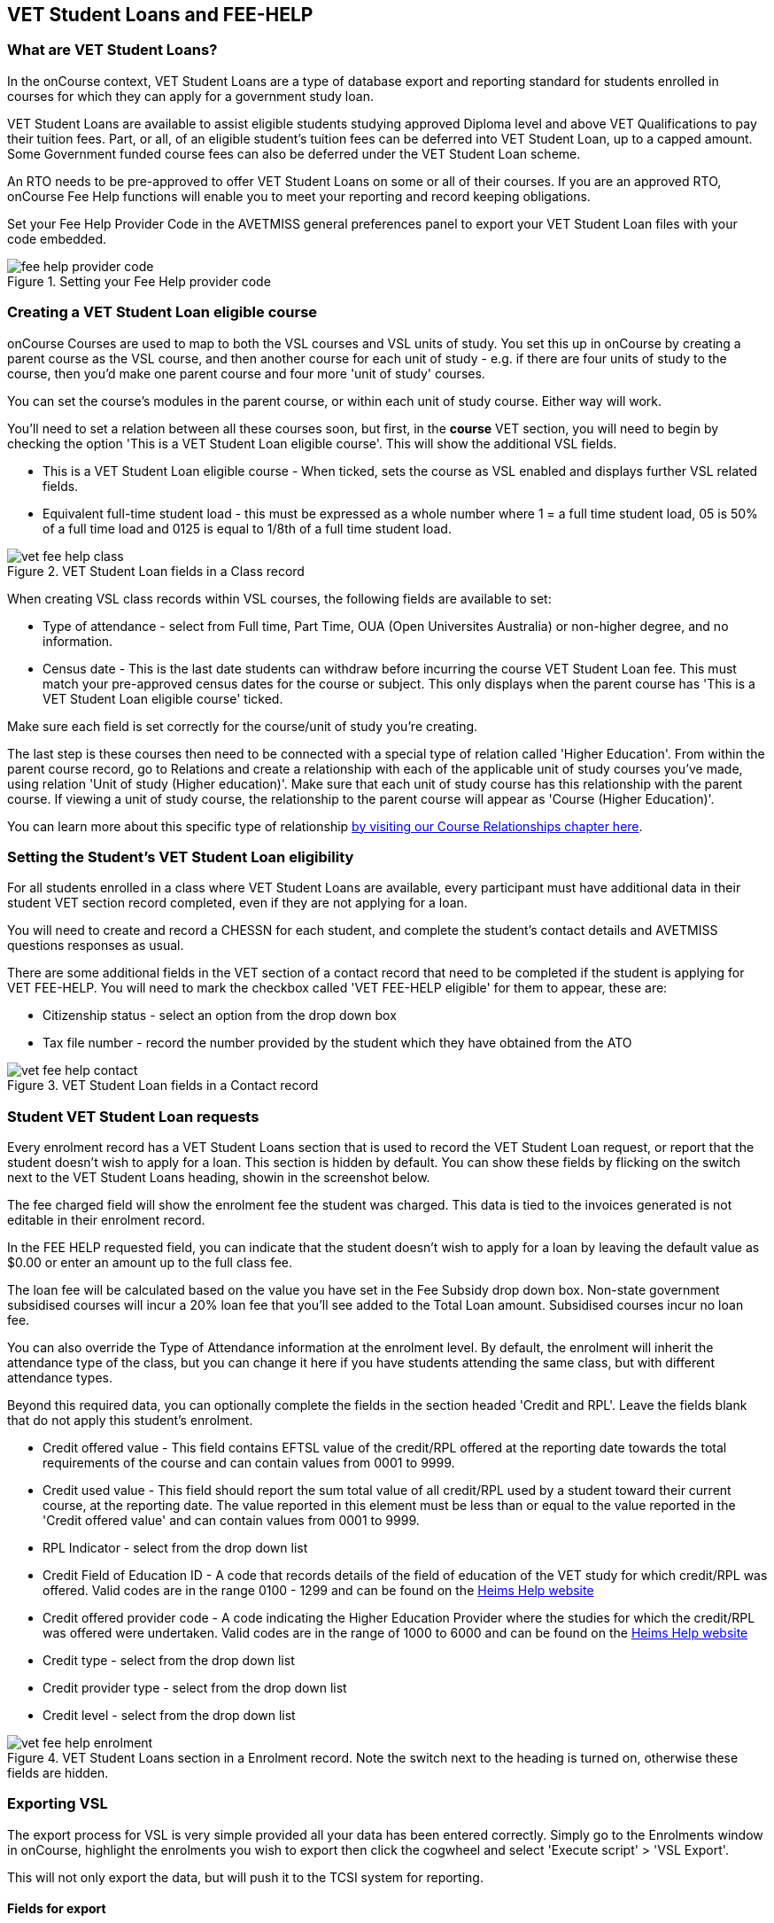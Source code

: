 [[FEEHELP]]
== VET Student Loans and FEE-HELP

[[FEEHELP-whatIs]]
=== What are VET Student Loans?

In the onCourse context, VET Student Loans are a type of database export and reporting standard for students enrolled in courses for which they can apply for a government study loan.

VET Student Loans are available to assist eligible students studying approved Diploma level and above VET Qualifications to pay their tuition fees. Part, or all, of an eligible student's tuition fees can be deferred into VET Student Loan, up to a capped amount. Some Government funded course fees can also be deferred under the VET Student Loan scheme.

An RTO needs to be pre-approved to offer VET Student Loans on some or all of their courses. If you are an approved RTO, onCourse Fee Help functions will enable you to meet your reporting and record keeping obligations.

Set your Fee Help Provider Code in the AVETMISS general preferences panel to export your VET Student Loan files with your code embedded.

image::images/fee_help_provider_code.png[title='Setting your Fee Help provider code']

[[FEEHELP-Creating]]
=== Creating a VET Student Loan eligible course

onCourse Courses are used to map to both the VSL courses and VSL units of study. You set this up in onCourse by creating a parent course as the VSL course, and then another course for each unit of study - e.g. if there are four units of study to the course, then you'd make one parent course and four more 'unit of study' courses.

You can set the course's modules in the parent course, or within each unit of study course. Either way will work.

You'll need to set a relation between all these courses soon, but first, in the *course* VET section, you will need to begin by checking the option 'This is a VET Student Loan eligible course'. This will show the additional VSL fields.

* This is a VET Student Loan eligible course - When ticked, sets the course as VSL enabled and displays further VSL related fields.
* Equivalent full-time student load - this must be expressed as a whole number where 1 = a full time student load, 05 is 50% of a full time load and 0125 is equal to 1/8th of a full time student load.

image::images/vet_fee_help_class.png[title='VET Student Loan fields in a Class record']

When creating VSL class records within VSL courses, the following fields are available to set:

* Type of attendance - select from Full time, Part Time, OUA (Open Universites Australia) or non-higher degree, and no information.
* Census date - This is the last date students can withdraw before incurring the course VET Student Loan fee. This must match your pre-approved census dates for the course or subject. This only displays when the parent course has 'This is a VET Student Loan eligible course' ticked.

Make sure each field is set correctly for the course/unit of study you're creating.

The last step is these courses then need to be connected with a special type of relation called 'Higher Education'. From within the parent course record, go to Relations and create a relationship with each of the applicable unit of study courses you've made, using relation 'Unit of study (Higher education)'. Make sure that each unit of study course has this relationship with the parent course. If viewing a unit of study course, the relationship to the parent course will appear as 'Course (Higher Education)'.

You can learn more about this specific type of relationship <<courseRelations-higherEducation,by visiting our Course Relationships chapter here>>.

[[FEEHELP-studentEligibility]]
=== Setting the Student's VET Student Loan eligibility

For all students enrolled in a class where VET Student Loans are available, every participant must have additional data in their student VET section record completed, even if they are not applying for a loan.

You will need to create and record a CHESSN for each student, and complete the student's contact details and AVETMISS questions responses as usual.

There are some additional fields in the VET section of a contact record that need to be completed if the student is applying for VET FEE-HELP. You will need to mark the checkbox called 'VET FEE-HELP eligible' for them to appear, these are:

* Citizenship status - select an option from the drop down box
* Tax file number - record the number provided by the student which they have obtained from the ATO

image::images/vet_fee_help_contact.png[title='VET Student Loan fields in a Contact record']

[[FEEHELP-loanRequests]]
=== Student VET Student Loan requests

Every enrolment record has a VET Student Loans section that is used to record the VET Student Loan request, or report that the student doesn't wish to apply for a loan. This section is hidden by default. You can show these fields by flicking on the switch next to the VET Student Loans heading, showin in the screenshot below.

The fee charged field will show the enrolment fee the student was charged. This data is tied to the invoices generated is not editable in their enrolment record.

In the FEE HELP requested field, you can indicate that the student doesn't wish to apply for a loan by leaving the default value as $0.00 or enter an amount up to the full class fee.

The loan fee will be calculated based on the value you have set in the Fee Subsidy drop down box. Non-state government subsidised courses will incur a 20% loan fee that you'll see added to the Total Loan amount. Subsidised courses incur no loan fee.

You can also override the Type of Attendance information at the enrolment level. By default, the enrolment will inherit the attendance type of the class, but you can change it here if you have students attending the same class, but with different attendance types.

Beyond this required data, you can optionally complete the fields in the section headed 'Credit and RPL'. Leave the fields blank that do not apply this student's enrolment.

* Credit offered value - This field contains EFTSL value of the credit/RPL offered at the reporting date towards the total requirements of the course and can contain values from 0001 to 9999.
* Credit used value - This field should report the sum total value of all credit/RPL used by a student toward their current course, at the reporting date.
The value reported in this element must be less than or equal to the value reported in the 'Credit offered value' and can contain values from 0001 to 9999.
* RPL Indicator - select from the drop down list
* Credit Field of Education ID - A code that records details of the field of education of the VET study for which credit/RPL was offered. Valid codes are in the range 0100 - 1299 and can be found on the http://heimshelp.education.gov.au/sites/heimshelp/resources/pages/appendices[Heims Help website]
* Credit offered provider code - A code indicating the Higher Education Provider where the studies for which the credit/RPL was offered were undertaken. Valid codes are in the range of 1000 to 6000 and can be found on the http://heimshelp.education.gov.au/sites/heimshelp/resources/pages/appendices[Heims Help website]
* Credit type - select from the drop down list
* Credit provider type - select from the drop down list
* Credit level - select from the drop down list

image::images/vet_fee_help_enrolment.png[title='VET Student Loans section in a Enrolment record. Note the switch next to the heading is turned on, otherwise these fields are hidden.']


[[FEEHELP-exportingData]]
=== Exporting VSL

The export process for VSL is very simple provided all your data has been entered correctly. Simply go to the Enrolments window in onCourse, highlight the enrolments you wish to export then click the cogwheel and select 'Execute script' > 'VSL Export'.

This will not only export the data, but will push it to the TCSI system for reporting.

==== Fields for export

The following fields are mapped for inclusion in the TCSI export:

.VSL Data Elements - Student packet
[cols=",,",options="header",]
|===
|*VSL Field Name*|*onCourse Field Name*|*onCourse Window*
|https://www.tcsisupport.gov.au/element/313[Student identification code]|Student number|Contacts
|Date of birth|Date of birth|Contacts
|Student family name|Last name|Contacts
|Student given name - first|First name|Contacts
|Student given name - others|Middle name|Contacts
|Gender code|Gender|Contacts
|Aboriginal and Torres Strait Islander Code|Indigenous Status|Contacts
|Country of birth code|Country of Birth|Contacts
|Language spoken at home code|Language spoken at home|Contacts
|Year left school|Achieved in year|Contacts
|Level left school|Highest school year|Contacts
|Term address country code|Country|Contacts
|Residential address country code|Country|Contacts
|Term address postcode|Postcode|Contacts
|Residential address postcode|Postcode|Contacts
|Residential address street|Street|Contacts
|Residential address suburb|Suburb|Contacts
|Residential address state|State|Contacts
|Tax file number|Tax file number|Contacts
|CHESSN|Commonwealth higher education support number (CHESSN)|Contacts
|Unique student identifier|Unique Student Identifier (USI)|Contacts
|Disability code|Disability type|Contacts
|Citizen Resident Code|Citizenship Status|Contacts
|===


.VSL Data Elements - Course packet
[cols=",,",options="header",]
|===
|*VSL Field Name*|*onCourse Field Name*|*onCourse Window*
|Course code|Code|Courses
|Course name|Name|Courses
|Course of study load|Equivalent full-time student load|Courses
|Standard course duration|An aggregate of first class duration of all related courses|Classes
|Course effective from date|Date of the earliest related class|Classes
|Course effective to date|Date of the last related class|Classes
|===


.VSL Data Elements - Delivery location packet
[cols=",,",options="header",]
|===
|*VSL Field Name*|*onCourse Field Name*|*onCourse Window*
|Delivery location code|Site ID|Sites
|Campus effective from date|Earliest outcome start date|Outcomes
|Delivery location street address|Street|Sites
|Delivery location suburb|Suburb|Sites
|Delivery location country code|Country|Sites
|Delivery location postcode|Postcode|Sites
|Delivery location state|State|Sites
|Campus effective to date|(optional field)|N/A
|===

.VSL Data Elements - Disability packet
[cols=",,",options="header",]
|===
|*VSL Field Name*|*onCourse Field Name*|*onCourse Window*
|Disability code|Disability type|Contacts
|Disability effective from date|Enrolment creation date|Enrolments
|Disability effective to date|Always 'null'|N/A
|===

.VSL Data Elements - Citizenship packet
[cols=",,",options="header",]
|===
|*VSL Field Name*|*onCourse Field Name*|*onCourse Window*
|Citizen resident code|Citizenship status|Contacts
|Citizenship effective from date|Enrolment creation date|Enrolments
|===


.VSL Data Elements - Citizenship packet
[cols=",,",options="header",]
|===
|*VSL Field Name*|*onCourse Field Name*|*onCourse Window*
|Student resource key or Student identification code|Student number|Contacts
|Course resource key or Course code|Course code|Courses
|Course of student commencement date|An aggregate of first class duration of all related courses|Classes
|Type of attendance code|Type of attendance|Classes
|Highest attainment code|Prior educational achievement|Contacts
|Study reason code|Study reason|Enrolments
|Labour force status code|Employment category|Contacts
|Course outcome code|Depends on enrolment status for parent course.

*1* when enrolment completed.

*3* when enrolment cancelled.|Enrolments (not based on a single field, but enrolment status)
|Course outcome date (required only if course completed)|Last related outcome end date|Outcomes
|Basis for admission code||


